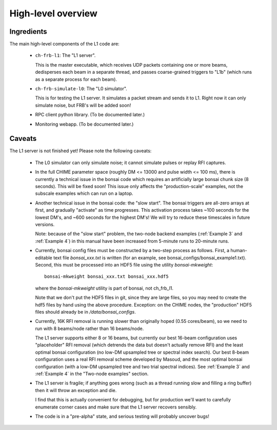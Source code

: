 High-level overview
===================

Ingredients
-----------

The main high-level components of the L1 code are:

  - ``ch-frb-l1``: The "L1 server".

    This is the master executable, which receives UDP packets
    containing one or more beams, dedisperses each beam in a
    separate thread, and passes coarse-grained triggers to "L1b"
    (which runs as a separate process for each beam).

  - ``ch-frb-simulate-l0``: The "L0 simulator".

    This is for testing the L1 server.  It simulates a packet stream
    and sends it to L1.  Right now it can only simulate noise, but
    FRB's will be added soon!

  - RPC client python library.  (To be documented later.)

  - Monitoring webapp.  (To be documented later.)

Caveats
-------

The L1 server is not finished yet! Please note the following caveats:

  - The L0 simulator can only simulate noise; it cannot
    simulate pulses or replay RFI captures.

  - In the full CHIME parameter space (roughly DM <= 13000 and
    pulse width <= 100 ms), there is currently a technical issue in the
    bonsai code which requires an artificially large bonsai chunk size
    (8 seconds).  This will be fixed soon!  This issue only affects the
    "production-scale" examples, not the subscale examples which can
    run on a laptop.

  - Another technical issue in the bonsai code: the "slow start".  The bonsai
    triggers are all-zero arrays at first, and gradually "activate" as time
    progresses.  This activation process takes ~100 seconds for the lowest DM's,
    and ~600 seconds for the highest DM's!  We will try to reduce these
    timescales in future versions.

    Note: because of the "slow start" problem, the two-node backend examples
    (:ref:`Example 3` and :ref:`Example 4`) in this manual
    have been increased from 5-minute runs to 20-minute runs.

  - Currently, bonsai config files must be constructed by a two-step process as follows.
    First, a human-editable text file `bonsai_xxx.txt` is written (for an example, see
    bonsai_configs/bonsai_example1.txt).  Second, this must be processed into an HDF5
    file using the utility `bonsai-mkweight`::

       bonsai-mkweight bonsai_xxx.txt bonsai_xxx.hdf5

    where the `bonsai-mkweight` utility is part of bonsai, not ch_frb_l1.

    Note that we don't put the HDF5 files in git, since they are large files, so you may need
    to create the hdf5 files by hand using the above procedure.  Exception: on the CHIME nodes, 
    the "production" HDF5 files should already be in `/data/bonsai_configs`.

  - Currently, 16K RFI removal is running slower than originally hoped (0.55 cores/beam),
    so we need to run with 8 beams/node rather than 16 beams/node.

    The L1 server supports either 8 or 16 beams, but currently our best 16-beam configuration
    uses "placeholder" RFI removal (which detrends the data but doesn't actually remove RFI) and the least optimal 
    bonsai configuration (no low-DM upsampled tree or spectral index search).  Our best 8-beam configuration
    uses a real RFI removal scheme developed by Masoud, and the most optimal bonsai configuration
    (with a low-DM upsampled tree and two trial spectral indices).  See :ref:`Example 3` and :ref:`Example 4`
    in the "Two-node examples" section.
    
  - The L1 server is fragile; if anything goes wrong
    (such as a thread running slow and filling a ring buffer)
    then it will throw an exception and die.

    I find that this is actually convenient for debugging, but
    for production we'll want to carefully enumerate corner cases and
    make sure that the L1 server recovers sensibly.
    
  - The code is in a "pre-alpha" state, and serious testing
    will probably uncover bugs!
